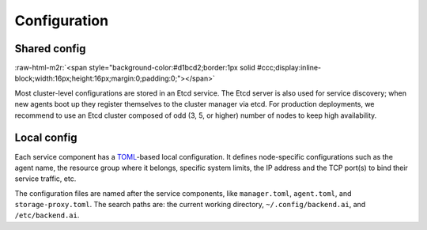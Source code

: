 .. role:: raw-html-m2r(raw)
   :format: html

Configuration
-------------

Shared config
^^^^^^^^^^^^^
:raw-html-m2r:`<span style="background-color:#d1bcd2;border:1px solid #ccc;display:inline-block;width:16px;height:16px;margin:0;padding:0;"></span>`

Most cluster-level configurations are stored in an Etcd service.
The Etcd server is also used for service discovery; when new agents boot up they register themselves to the cluster manager via etcd.
For production deployments, we recommend to use an Etcd cluster composed of odd (3, 5, or higher) number of nodes to keep high availability.

Local config
^^^^^^^^^^^^

Each service component has a `TOML <https://toml.io/en/>`_-based local configuration.
It defines node-specific configurations such as the agent name, the resource group where it belongs, specific system limits, the IP address and the TCP port(s) to bind their service traffic, etc.

The configuration files are named after the service components, like ``manager.toml``, ``agent.toml``, and ``storage-proxy.toml``.
The search paths are: the current working directory, ``~/.config/backend.ai``, and ``/etc/backend.ai``.

.. seealso::

   `The sample configurations in our source repository <https://github.com/lablup/backend.ai/tree/main/configs>`_.
   Inside each component directory, ``sample.toml`` contains the full configuration schema and descriptions.
